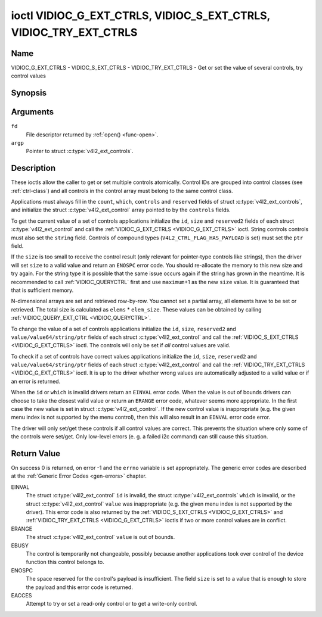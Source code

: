 .. -*- coding: utf-8; mode: rst -*-

.. _VIDIOC_G_EXT_CTRLS:

******************************************************************
ioctl VIDIOC_G_EXT_CTRLS, VIDIOC_S_EXT_CTRLS, VIDIOC_TRY_EXT_CTRLS
******************************************************************

Name
====

VIDIOC_G_EXT_CTRLS - VIDIOC_S_EXT_CTRLS - VIDIOC_TRY_EXT_CTRLS - Get or set the value of several controls, try control values


Synopsis
========

.. c:function:: int ioctl( int fd, VIDIOC_G_EXT_CTRLS, struct v4l2_ext_controls *argp )
    :name: VIDIOC_G_EXT_CTRLS


.. c:function:: int ioctl( int fd, VIDIOC_S_EXT_CTRLS, struct v4l2_ext_controls *argp )
    :name: VIDIOC_S_EXT_CTRLS


.. c:function:: int ioctl( int fd, VIDIOC_TRY_EXT_CTRLS, struct v4l2_ext_controls *argp )
    :name: VIDIOC_TRY_EXT_CTRLS


Arguments
=========

``fd``
    File descriptor returned by :ref:`open() <func-open>`.

``argp``
    Pointer to struct :c:type:`v4l2_ext_controls`.


Description
===========

These ioctls allow the caller to get or set multiple controls
atomically. Control IDs are grouped into control classes (see
:ref:`ctrl-class`) and all controls in the control array must belong
to the same control class.

Applications must always fill in the ``count``, ``which``, ``controls``
and ``reserved`` fields of struct
:c:type:`v4l2_ext_controls`, and initialize the
struct :c:type:`v4l2_ext_control` array pointed to
by the ``controls`` fields.

To get the current value of a set of controls applications initialize
the ``id``, ``size`` and ``reserved2`` fields of each struct
:c:type:`v4l2_ext_control` and call the
:ref:`VIDIOC_G_EXT_CTRLS <VIDIOC_G_EXT_CTRLS>` ioctl. String controls controls must also set the
``string`` field. Controls of compound types
(``V4L2_CTRL_FLAG_HAS_PAYLOAD`` is set) must set the ``ptr`` field.

If the ``size`` is too small to receive the control result (only
relevant for pointer-type controls like strings), then the driver will
set ``size`` to a valid value and return an ``ENOSPC`` error code. You
should re-allocate the memory to this new size and try again. For the
string type it is possible that the same issue occurs again if the
string has grown in the meantime. It is recommended to call
:ref:`VIDIOC_QUERYCTRL` first and use
``maximum``\ +1 as the new ``size`` value. It is guaranteed that that is
sufficient memory.

N-dimensional arrays are set and retrieved row-by-row. You cannot set a
partial array, all elements have to be set or retrieved. The total size
is calculated as ``elems`` * ``elem_size``. These values can be obtained
by calling :ref:`VIDIOC_QUERY_EXT_CTRL <VIDIOC_QUERYCTRL>`.

To change the value of a set of controls applications initialize the
``id``, ``size``, ``reserved2`` and ``value/value64/string/ptr`` fields
of each struct :c:type:`v4l2_ext_control` and call
the :ref:`VIDIOC_S_EXT_CTRLS <VIDIOC_G_EXT_CTRLS>` ioctl. The controls will only be set if *all*
control values are valid.

To check if a set of controls have correct values applications
initialize the ``id``, ``size``, ``reserved2`` and
``value/value64/string/ptr`` fields of each struct
:c:type:`v4l2_ext_control` and call the
:ref:`VIDIOC_TRY_EXT_CTRLS <VIDIOC_G_EXT_CTRLS>` ioctl. It is up to the driver whether wrong
values are automatically adjusted to a valid value or if an error is
returned.

When the ``id`` or ``which`` is invalid drivers return an ``EINVAL`` error
code. When the value is out of bounds drivers can choose to take the
closest valid value or return an ``ERANGE`` error code, whatever seems more
appropriate. In the first case the new value is set in struct
:c:type:`v4l2_ext_control`. If the new control value
is inappropriate (e.g. the given menu index is not supported by the menu
control), then this will also result in an ``EINVAL`` error code error.

The driver will only set/get these controls if all control values are
correct. This prevents the situation where only some of the controls
were set/get. Only low-level errors (e. g. a failed i2c command) can
still cause this situation.


.. tabularcolumns:: |p{1.2cm}|p{3.0cm}|p{1.5cm}|p{11.8cm}|

.. c:type:: v4l2_ext_control

.. cssclass: longtable

.. flat-table:: struct v4l2_ext_control
    :header-rows:  0
    :stub-columns: 0
    :widths:       1 1 1 2

    * - __u32
      - ``id``
      -
      - Identifies the control, set by the application.
    * - __u32
      - ``size``
      -
      - The total size in bytes of the payload of this control. This is
	normally 0, but for pointer controls this should be set to the
	size of the memory containing the payload, or that will receive
	the payload. If :ref:`VIDIOC_G_EXT_CTRLS <VIDIOC_G_EXT_CTRLS>` finds that this value is
	less than is required to store the payload result, then it is set
	to a value large enough to store the payload result and ``ENOSPC`` is
	returned.

	.. note::

	   For string controls, this ``size`` field should
	   not be confused with the length of the string. This field refers
	   to the size of the memory that contains the string. The actual
	   *length* of the string may well be much smaller.
    * - __u32
      - ``reserved2``\ [1]
      -
      - Reserved for future extensions. Drivers and applications must set
	the array to zero.
    * - union
      - (anonymous)
    * -
      - __s32
      - ``value``
      - New value or current value. Valid if this control is not of type
	``V4L2_CTRL_TYPE_INTEGER64`` and ``V4L2_CTRL_FLAG_HAS_PAYLOAD`` is
	not set.
    * -
      - __s64
      - ``value64``
      - New value or current value. Valid if this control is of type
	``V4L2_CTRL_TYPE_INTEGER64`` and ``V4L2_CTRL_FLAG_HAS_PAYLOAD`` is
	not set.
    * -
      - char *
      - ``string``
      - A pointer to a string. Valid if this control is of type
	``V4L2_CTRL_TYPE_STRING``.
    * -
      - __u8 *
      - ``p_u8``
      - A pointer to a matrix control of unsigned 8-bit values. Valid if
	this control is of type ``V4L2_CTRL_TYPE_U8``.
    * -
      - __u16 *
      - ``p_u16``
      - A pointer to a matrix control of unsigned 16-bit values. Valid if
	this control is of type ``V4L2_CTRL_TYPE_U16``.
    * -
      - __u32 *
      - ``p_u32``
      - A pointer to a matrix control of unsigned 32-bit values. Valid if
	this control is of type ``V4L2_CTRL_TYPE_U32``.
    * -
      - void *
      - ``ptr``
      - A pointer to a compound type which can be an N-dimensional array
	and/or a compound type (the control's type is >=
	``V4L2_CTRL_COMPOUND_TYPES``). Valid if
	``V4L2_CTRL_FLAG_HAS_PAYLOAD`` is set for this control.


.. tabularcolumns:: |p{4.0cm}|p{2.2cm}|p{2.1cm}|p{8.2cm}|

.. c:type:: v4l2_ext_controls

.. cssclass:: longtable

.. flat-table:: struct v4l2_ext_controls
    :header-rows:  0
    :stub-columns: 0
    :widths:       1 1 2 1

    * - union
      - (anonymous)
    * -
      - __u32
      - ``ctrl_class``
      - The control class to which all controls belong, see
	:ref:`ctrl-class`. Drivers that use a kernel framework for
	handling controls will also accept a value of 0 here, meaning that
	the controls can belong to any control class. Whether drivers
	support this can be tested by setting ``ctrl_class`` to 0 and
	calling :ref:`VIDIOC_TRY_EXT_CTRLS <VIDIOC_G_EXT_CTRLS>` with a ``count`` of 0. If that
	succeeds, then the driver supports this feature.
    * -
      - __u32
      - ``which``
      - Which value of the control to get/set/try.
	``V4L2_CTRL_WHICH_CUR_VAL`` will return the current value of the
	control and ``V4L2_CTRL_WHICH_DEF_VAL`` will return the default
	value of the control.

	.. note::

	   You can only get the default value of the control,
	   you cannot set or try it.

	For backwards compatibility you can also use a control class here
	(see :ref:`ctrl-class`). In that case all controls have to
	belong to that control class. This usage is deprecated, instead
	just use ``V4L2_CTRL_WHICH_CUR_VAL``. There are some very old
	drivers that do not yet support ``V4L2_CTRL_WHICH_CUR_VAL`` and
	that require a control class here. You can test for such drivers
	by setting ctrl_class to ``V4L2_CTRL_WHICH_CUR_VAL`` and calling
	VIDIOC_TRY_EXT_CTRLS with a count of 0. If that fails, then the
	driver does not support ``V4L2_CTRL_WHICH_CUR_VAL``.
    * - __u32
      - ``count``
      - The number of controls in the controls array. May also be zero.
    * - __u32
      - ``error_idx``
      - Set by the driver in case of an error. If the error is associated
	with a particular control, then ``error_idx`` is set to the index
	of that control. If the error is not related to a specific
	control, or the validation step failed (see below), then
	``error_idx`` is set to ``count``. The value is undefined if the
	ioctl returned 0 (success).

	Before controls are read from/written to hardware a validation
	step takes place: this checks if all controls in the list are
	valid controls, if no attempt is made to write to a read-only
	control or read from a write-only control, and any other up-front
	checks that can be done without accessing the hardware. The exact
	validations done during this step are driver dependent since some
	checks might require hardware access for some devices, thus making
	it impossible to do those checks up-front. However, drivers should
	make a best-effort to do as many up-front checks as possible.

	This check is done to avoid leaving the hardware in an
	inconsistent state due to easy-to-avoid problems. But it leads to
	another problem: the application needs to know whether an error
	came from the validation step (meaning that the hardware was not
	touched) or from an error during the actual reading from/writing
	to hardware.

	The, in hindsight quite poor, solution for that is to set
	``error_idx`` to ``count`` if the validation failed. This has the
	unfortunate side-effect that it is not possible to see which
	control failed the validation. If the validation was successful
	and the error happened while accessing the hardware, then
	``error_idx`` is less than ``count`` and only the controls up to
	``error_idx-1`` were read or written correctly, and the state of
	the remaining controls is undefined.

	Since :ref:`VIDIOC_TRY_EXT_CTRLS <VIDIOC_G_EXT_CTRLS>` does not access hardware there is
	also no need to handle the validation step in this special way, so
	``error_idx`` will just be set to the control that failed the
	validation step instead of to ``count``. This means that if
	:ref:`VIDIOC_S_EXT_CTRLS <VIDIOC_G_EXT_CTRLS>` fails with ``error_idx`` set to ``count``,
	then you can call :ref:`VIDIOC_TRY_EXT_CTRLS <VIDIOC_G_EXT_CTRLS>` to try to discover the
	actual control that failed the validation step. Unfortunately,
	there is no ``TRY`` equivalent for :ref:`VIDIOC_G_EXT_CTRLS <VIDIOC_G_EXT_CTRLS>`.
    * - __u32
      - ``reserved``\ [2]
      - Reserved for future extensions.

	Drivers and applications must set the array to zero.
    * - struct :c:type:`v4l2_ext_control` *
      - ``controls``
      - Pointer to an array of ``count`` v4l2_ext_control structures.

	Ignored if ``count`` equals zero.


.. tabularcolumns:: |p{6.6cm}|p{2.2cm}|p{8.7cm}|

.. _ctrl-class:

.. flat-table:: Control classes
    :header-rows:  0
    :stub-columns: 0
    :widths:       3 1 4

    * - ``V4L2_CTRL_CLASS_USER``
      - 0x980000
      - The class containing user controls. These controls are described
	in :ref:`control`. All controls that can be set using the
	:ref:`VIDIOC_S_CTRL <VIDIOC_G_CTRL>` and
	:ref:`VIDIOC_G_CTRL <VIDIOC_G_CTRL>` ioctl belong to this
	class.
    * - ``V4L2_CTRL_CLASS_MPEG``
      - 0x990000
      - The class containing MPEG compression controls. These controls are
	described in :ref:`mpeg-controls`.
    * - ``V4L2_CTRL_CLASS_CAMERA``
      - 0x9a0000
      - The class containing camera controls. These controls are described
	in :ref:`camera-controls`.
    * - ``V4L2_CTRL_CLASS_FM_TX``
      - 0x9b0000
      - The class containing FM Transmitter (FM TX) controls. These
	controls are described in :ref:`fm-tx-controls`.
    * - ``V4L2_CTRL_CLASS_FLASH``
      - 0x9c0000
      - The class containing flash device controls. These controls are
	described in :ref:`flash-controls`.
    * - ``V4L2_CTRL_CLASS_JPEG``
      - 0x9d0000
      - The class containing JPEG compression controls. These controls are
	described in :ref:`jpeg-controls`.
    * - ``V4L2_CTRL_CLASS_IMAGE_SOURCE``
      - 0x9e0000
      - The class containing image source controls. These controls are
	described in :ref:`image-source-controls`.
    * - ``V4L2_CTRL_CLASS_IMAGE_PROC``
      - 0x9f0000
      - The class containing image processing controls. These controls are
	described in :ref:`image-process-controls`.
    * - ``V4L2_CTRL_CLASS_FM_RX``
      - 0xa10000
      - The class containing FM Receiver (FM RX) controls. These controls
	are described in :ref:`fm-rx-controls`.
    * - ``V4L2_CTRL_CLASS_RF_TUNER``
      - 0xa20000
      - The class containing RF tuner controls. These controls are
	described in :ref:`rf-tuner-controls`.


Return Value
============

On success 0 is returned, on error -1 and the ``errno`` variable is set
appropriately. The generic error codes are described at the
:ref:`Generic Error Codes <gen-errors>` chapter.

EINVAL
    The struct :c:type:`v4l2_ext_control` ``id`` is
    invalid, the struct :c:type:`v4l2_ext_controls`
    ``which`` is invalid, or the struct
    :c:type:`v4l2_ext_control` ``value`` was
    inappropriate (e.g. the given menu index is not supported by the
    driver). This error code is also returned by the
    :ref:`VIDIOC_S_EXT_CTRLS <VIDIOC_G_EXT_CTRLS>` and :ref:`VIDIOC_TRY_EXT_CTRLS <VIDIOC_G_EXT_CTRLS>` ioctls if two or
    more control values are in conflict.

ERANGE
    The struct :c:type:`v4l2_ext_control` ``value``
    is out of bounds.

EBUSY
    The control is temporarily not changeable, possibly because another
    applications took over control of the device function this control
    belongs to.

ENOSPC
    The space reserved for the control's payload is insufficient. The
    field ``size`` is set to a value that is enough to store the payload
    and this error code is returned.

EACCES
    Attempt to try or set a read-only control or to get a write-only
    control.
